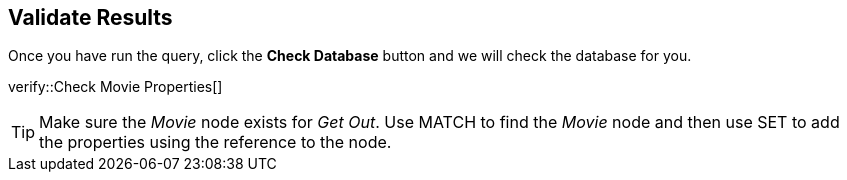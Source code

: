 :id: _challenge

[.verify]
== Validate Results

Once you have run the query, click the **Check Database** button and we will check the database for you.


verify::Check Movie Properties[]

[TIP]
====
Make sure the _Movie_ node exists for _Get Out_.
Use MATCH to find the _Movie_ node and then use SET to add the properties using the reference to the node.
====